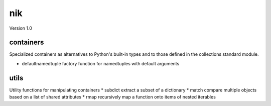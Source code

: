 nik
===
Version 1.0

containers
----------
Specialized containers as alternatives to Python's built-in types and to those
defined in the collections standard module.

* defaultnamedtuple  factory function for namedtuples with default arguments

utils
-----
Utility functions for manipulating containers
* subdict  extract a subset of a dictionary
* match    compare multiple objects based on a list of shared attributes
* rmap     recursively map a function onto items of nested iterables
